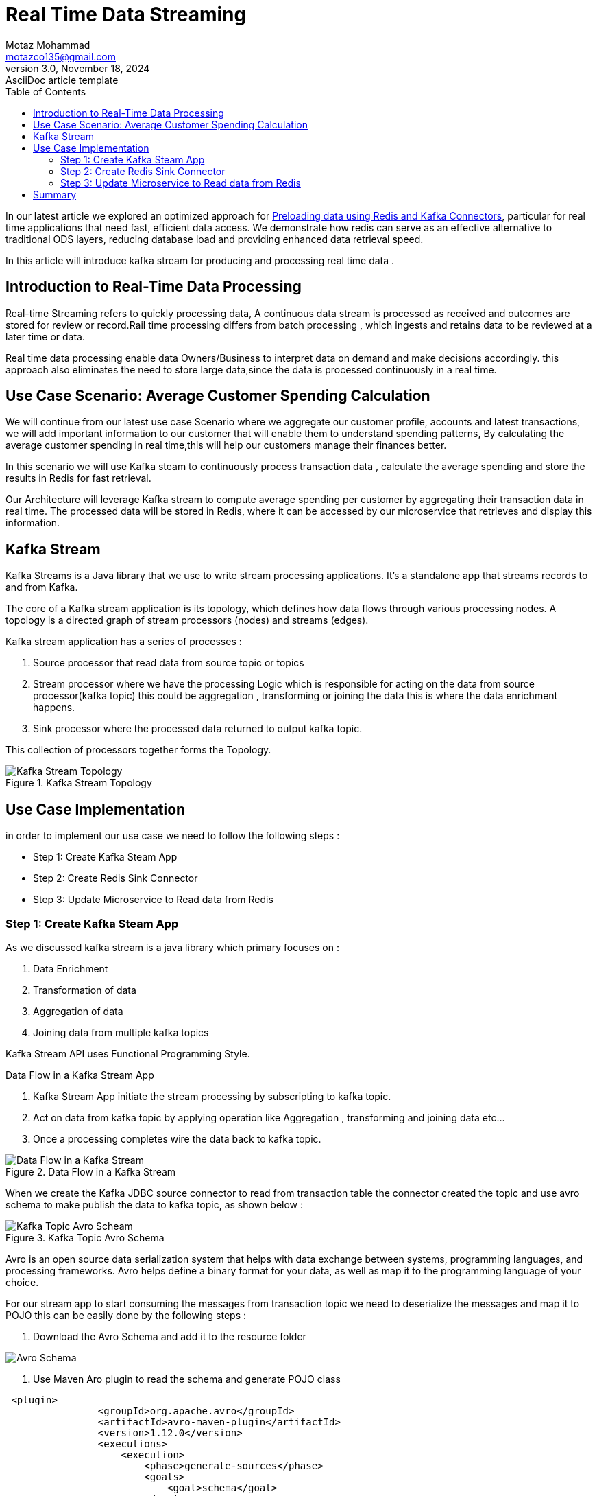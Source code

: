 = Real Time Data Streaming
Motaz Mohammad <motazco135@gmail.com>
3.0, November 18, 2024: AsciiDoc article template
:toc:
:icons: font
:url-quickref: https://docs.asciidoctor.org/asciidoc/latest/syntax-quick-reference/

In our latest article we explored an optimized approach for https://www.linkedin.com/pulse/leveraging-redis-preloading-data-replacing-ods-motaz-mohammed-sameh-uhn4f/?trackingId=6i5vMoD2QlOtqYVVtzZZFg%3D%3D[Preloading data using Redis and Kafka Connectors], particular for real time applications that need fast, efficient data access. We demonstrate how redis can serve as an effective alternative to traditional ODS layers, reducing database load and providing enhanced data retrieval speed.

In this article will introduce kafka stream for producing and processing real time data .

== Introduction to Real-Time Data Processing
Real-time Streaming refers to quickly processing data, A continuous data stream is processed as received and outcomes are stored for review or record.Rail time processing differs from batch processing , which ingests and retains data to be reviewed at a later time or data.

Real time data processing enable data Owners/Business to interpret data on demand and make decisions accordingly.
this approach also eliminates the need to store large data,since the data is processed continuously in a real time.


== Use Case Scenario: Average Customer Spending Calculation
We will continue from our latest use case Scenario where we aggregate our customer profile, accounts and latest transactions, we will add important information to our customer that will enable them to understand spending patterns, By calculating the average customer spending in real time,this will help our customers manage their finances better.

In this scenario we will use Kafka steam to continuously process transaction data , calculate the average spending and store the results in Redis for fast retrieval.

Our Architecture will leverage Kafka stream to compute average spending per customer by aggregating their transaction data in real time. The processed data will be stored in Redis, where it can be accessed by our microservice that retrieves and display this information.

== Kafka Stream
Kafka Streams is a Java library that we use to write stream processing applications. It's a standalone app that streams records to and from Kafka.

The core of a Kafka stream application is its topology, which defines how data flows through various processing nodes. A topology is a directed graph of stream processors (nodes) and streams (edges).

Kafka stream application has a series of processes :

. Source processor that read data from source topic or topics
. Stream processor where we have the processing Logic which is responsible for acting on the data from source processor(kafka topic) this could be aggregation , transforming or joining the data this is where the  data enrichment happens.

. Sink processor where the processed data returned to output kafka topic.

This collection of processors together forms the Topology.

.Kafka Stream Topology
image::resources/kstream/stream-topology.png[Kafka Stream Topology]

== Use Case Implementation
in order to implement our use case we need to  follow the following steps :

* Step 1: Create Kafka Steam App
* Step 2: Create Redis Sink Connector
* Step 3: Update Microservice to Read data from Redis

=== Step 1: Create Kafka Steam App
As we discussed kafka stream is a java library which primary focuses on :

. Data Enrichment
. Transformation of data
. Aggregation of data
. Joining data from multiple kafka topics

Kafka Stream API uses Functional Programming Style.

[sidebar]
.Data Flow in a Kafka Stream App
--
. Kafka Stream App initiate the stream processing by subscripting to kafka topic.
. Act on data from kafka topic by applying operation like Aggregation , transforming and joining data etc...
. Once a processing completes wire the data back to kafka topic.

.Data Flow in a Kafka Stream
image::resources/kstream/stream-dfd.png[Data Flow in a Kafka Stream]
--

When we create the Kafka JDBC source connector to  read from transaction table the connector created the topic and use avro schema to make publish the data to kafka topic,
as shown below :

.Kafka Topic Avro Schema
image::resources/kstream/kafka-schemma.png[Kafka Topic Avro Scheam]

Avro is an open source data serialization system that helps with data exchange between systems, programming languages, and processing frameworks. Avro helps define a binary format for your data, as well as map it to the programming language of your choice.

For our stream app to start consuming the messages from transaction topic we need to deserialize the messages and map it to POJO this can be easily done by the following steps :

. Download the Avro Schema and add it to the resource folder

image::resources/kstream/resource-aro.png[Avro Schema]

. Use Maven Aro plugin to read the schema and generate POJO class

[source,xml]
----
 <plugin>
                <groupId>org.apache.avro</groupId>
                <artifactId>avro-maven-plugin</artifactId>
                <version>1.12.0</version>
                <executions>
                    <execution>
                        <phase>generate-sources</phase>
                        <goals>
                            <goal>schema</goal>
                        </goals>
                        <configuration>
                            <sourceDirectory>${project.basedir}/src/main/resources/avro/</sourceDirectory>
                            <outputDirectory>${project.build.directory}/generated-sources</outputDirectory>
                            <stringType>String</stringType>
                            <fieldVisibility>PRIVATE</fieldVisibility>
                        </configuration>
                    </execution>
                </executions>
            </plugin>
----

So now our complete maven dependency will be as following :
[source,xml]
----
<?xml version="1.0" encoding="UTF-8"?>
<project xmlns="http://maven.apache.org/POM/4.0.0" xmlns:xsi="http://www.w3.org/2001/XMLSchema-instance"
         xsi:schemaLocation="http://maven.apache.org/POM/4.0.0 https://maven.apache.org/xsd/maven-4.0.0.xsd">
    <modelVersion>4.0.0</modelVersion>
    <parent>
        <groupId>org.springframework.boot</groupId>
        <artifactId>spring-boot-starter-parent</artifactId>
        <version>3.3.5</version>
        <relativePath/> <!-- lookup parent from repository -->
    </parent>
    <groupId>com.motaz</groupId>
    <artifactId>transaction-stream</artifactId>
    <version>0.0.1-SNAPSHOT</version>
    <name>transaction-stream</name>
    <description>transaction-stream</description>
    <properties>
        <java.version>21</java.version>
    </properties>
    <dependencies>
        <dependency>
            <groupId>org.springframework.boot</groupId>
            <artifactId>spring-boot-starter</artifactId>
        </dependency>
        <dependency>
            <groupId>org.apache.kafka</groupId>
            <artifactId>kafka-streams</artifactId>
        </dependency>
        <dependency>
            <groupId>org.springframework.kafka</groupId>
            <artifactId>spring-kafka</artifactId>
        </dependency>

        <dependency>
            <groupId>org.projectlombok</groupId>
            <artifactId>lombok</artifactId>
            <optional>true</optional>
        </dependency>
        <dependency>
            <groupId>org.springframework.boot</groupId>
            <artifactId>spring-boot-starter-test</artifactId>
            <scope>test</scope>
        </dependency>
        <dependency>
            <groupId>org.springframework.kafka</groupId>
            <artifactId>spring-kafka-test</artifactId>
            <scope>test</scope>
        </dependency>
        <dependency>
            <groupId>com.fasterxml.jackson.core</groupId>
            <artifactId>jackson-databind</artifactId>
            <version>2.17.2</version>
        </dependency>
        <dependency>
            <groupId>io.confluent</groupId>
            <artifactId>kafka-avro-serializer</artifactId>
            <version>7.7.1</version>
        </dependency>
        <dependency>
            <groupId>io.confluent</groupId>
            <artifactId>kafka-streams-avro-serde</artifactId>
            <version>7.7.1</version>
        </dependency>
    </dependencies>
    <repositories>
        <!-- other maven repositories the project -->
        <repository>
            <id>confluent</id>
            <url>https://packages.confluent.io/maven/</url>
        </repository>
    </repositories>

    <build>
        <plugins>
            <plugin>
                <groupId>org.springframework.boot</groupId>
                <artifactId>spring-boot-maven-plugin</artifactId>
                <configuration>
                    <excludes>
                        <exclude>
                            <groupId>org.projectlombok</groupId>
                            <artifactId>lombok</artifactId>
                        </exclude>
                    </excludes>
                </configuration>
            </plugin>
            <plugin>
                <groupId>org.apache.avro</groupId>
                <artifactId>avro-maven-plugin</artifactId>
                <version>1.12.0</version>
                <executions>
                    <execution>
                        <phase>generate-sources</phase>
                        <goals>
                            <goal>schema</goal>
                        </goals>
                        <configuration>
                            <sourceDirectory>${project.basedir}/src/main/resources/avro/</sourceDirectory>
                            <outputDirectory>${project.build.directory}/generated-sources</outputDirectory>
                            <stringType>String</stringType>
                            <fieldVisibility>PRIVATE</fieldVisibility>
                        </configuration>
                    </execution>
                </executions>
            </plugin>
        </plugins>
    </build>

</project>
----

Let’s use application.yml to provide the Kafka configuration:
[source,yaml]
----
spring:
  application:
   name: transaction-stream
  kafka:
    streams:
      bootstrap-servers: PLAINTEXT_HOST://localhost:9092
      application-id: transaction-streams-app
    properties:
      schema.registry.url: "http://localhost:8081"
----
In our example, we’ve provided the application id and bootstrap server connection details for our configuration.

let’s define the Kafka stream configuration
[source,java]
----
@SpringBootApplication
@EnableKafka
@EnableKafkaStreams
public class TransactionStreamApplication {

    public static void main(String[] args) {
        SpringApplication.run(TransactionStreamApplication.class, args);
    }
}
----
Here, we’ve used the @EnableKafkaStreams annotation to autoconfigure the required components.
As a result, Spring Boot uses this configuration and creates a KafkaStreams client to manage our application lifecycle

Now that we’ve set up the configuration, let’s build the topology for our application:
[source, java]
----
@Slf4j
@Component
public class AverageTransactionTopology {

    @Value("${spring.kafka.topics.transaction_topic}")
    private String TRANSACTION_TOPIC;

    @Value("${spring.kafka.topics.average-spending_topic}")
    private String TRANSACTION_AVERAGE_SPENDING_TOPIC;

    @Value("${spring.kafka.properties.schema.registry.url}")
    private String SCHEMA_REGISTRY_URL;

    // Source stream from the topic
    @Autowired
    public void process(StreamsBuilder streamsBuilder){
        //create serde for Serialization and Deserialization
        Serde<String> stringSerde = Serdes.String();
        Serde<AverageSpending> averageSpendingSerde = new JsonSerde<>(AverageSpending.class);
        Serde<Transactions> transactionSerde = createTransactionAvroSerde(SCHEMA_REGISTRY_URL);

        KStream<String,Transactions> transactionStream = streamsBuilder.stream(TRANSACTION_TOPIC,
                Consumed.with(stringSerde,transactionSerde)
        );

        transactionStream
                .print(Printed.<String,Transactions>toSysOut().withLabel("transactions"));

        // Group by customerId, then aggregate
        KTable<String, AverageSpending> averageSpendingTable = transactionStream
                .filter((key,transaction)->isCreditTransaction(transaction))
                .groupBy((key, transaction) -> transaction.getCustomerId(), Grouped.with(stringSerde, transactionSerde))
                .aggregate(
                        AverageSpending::new,
                        (customerId, transaction, agg) -> updateAverageSpending(customerId, transaction, agg),
                        Materialized.with(stringSerde, averageSpendingSerde)
                );

        //Convert to Stream
        KStream<String, AverageSpending> averageSpendingStream =
                averageSpendingTable.toStream();

        //print stream
        averageSpendingStream
                .print(Printed.<String, AverageSpending>toSysOut().withLabel("averageSpending"));

        // Write the aggregation results back to a new topic
        averageSpendingStream.to(TRANSACTION_AVERAGE_SPENDING_TOPIC,
                Produced.with(stringSerde, averageSpendingSerde));

        // Build and print the topology
        Topology topology = streamsBuilder.build();
        log.info("Kafka Streams Topology:\n{}", topology.describe());
    }

    private Serde<Transactions> createTransactionAvroSerde(String schemaRegistryUrl) {
        Serde<Transactions> serde = new SpecificAvroSerde<>();
        Map<String, String> config = new HashMap<>();
        config.put("schema.registry.url", schemaRegistryUrl);
        serde.configure(config, false); // 'false' for value (true for key)
        return serde;
    }

    private boolean isCreditTransaction(Transactions transaction) {
        return transaction != null
                && transaction.getTransactionAmount() != null
                && transaction.getCustomerId() != null
                &&"Credit".equalsIgnoreCase(transaction.getTransactionType());
    }

    private AverageSpending updateAverageSpending(String customerId, Transactions transaction, AverageSpending averageSpending) {
        averageSpending.setCustomerId(customerId);
        averageSpending.setTotalAmount(averageSpending.getTotalAmount() + Double.valueOf(transaction.getTransactionAmount()));
        averageSpending.setTransactionCount(averageSpending.getTransactionCount() + 1);
        return averageSpending;
    }
}

----
Here, we’ve defined a configuration method and annotated it with @Autowired. Spring processes this annotation and wires a matching bean from the container into the StreamsBuilder argument.

StreamsBuilder gives us access to all the Kafka Streams APIs, and it becomes like a regular Kafka Streams application. In our example, we’ve used this high-level DSL to define the transformations for our application:

Create a KStream from the input topic using the specified key and value SerDes.

Create a KTable by grouping by customer Id's and the aggregating the data.

Materialize the result and convert the KTable to stream (KStream<String, AverageSpending> averageSpendingStream), and write the aggregated result back to our output kafka topic (average-spending)

In essence, Spring Boot provides a very thin wrapper around Streams API while managing the lifecycle of our KStream instance. It creates and configures the required components for the topology and executes our Streams application. Importantly, this lets us focus on our core business logic while Spring manages the lifecycle.

We have printed our topology, and it can be visualized by using https://zz85.github.io/kafka-streams-viz/[kafka-streams-viz]

.Topology Visualization
image::resources/kstream/topology.png[Topology Visualization]
The visualized topology provides a blueprint of how our Kafka Streams application processes data.
It is important for Optimization, Debuting and Documenting


=== Step 2: Create Redis Sink Connector
As we have demonstrated in our provisos article, We will create Redis sink connector to sink data from the kafka stream output topic to Redis to get real time average customer spending.

* Redis Sink connector
[source, json]
----
{
  "name": "Average_Spending_RedisSinkConnector",
  "config": {
    "value.converter.schemas.enable": "false",
    "name": "Average_Spending_RedisSinkConnector",
    "connector.class": "com.redis.kafka.connect.RedisSinkConnector",
    "key.converter": "org.apache.kafka.connect.storage.StringConverter",
    "value.converter": "org.apache.kafka.connect.json.JsonConverter",
    "topics": "average-spending",
    "redis.cluster": "false",
    "redis.host": "redis",
    "redis.password": "*****",
    "redis.command": "JSONSET"
  }
}
----
Here, we’ve defined our redis sink connector that reads data from average-spending and push it to Redis, We used String converter for key and json converter for value, as our data is JSON with no attached schema we have disabled schema validation "value.converter.schemas.enable: false" and we used JSONSET command to save data as json in Redis.

Now lunch the sink connector, and we will insert some test data in the Transaction table and make sure that the stream application is running  :
[source,sql]
----
INSERT INTO public.T_Transactions (id, transaction_ref_number, customer_id, account_id, transaction_amount,
                                   transaction_type, created_at, updated_at)
VALUES (DEFAULT, 'ref-03'::varchar, 2::integer, 2::integer, 10::integer, 'Credit'::varchar, DEFAULT,Default);

INSERT INTO public.T_Transactions (id, transaction_ref_number, customer_id, account_id, transaction_amount,
                                   transaction_type, created_at, updated_at)
VALUES (DEFAULT, 'ref-033'::varchar, 2::integer, 2::integer, 10::integer, 'Credit'::varchar, DEFAULT,Default);
----


.Redis Average Spending
image::resources/kstream/redis-sink-data.png[Redis Average Spending]

Here, we’ve insert new records to Transaction table for customer Id = 2
in redis you will found json document with key <topic_name>:<customer_id>
and we will found that customer ID = 2  has 2 transactions with average spending = 10 ,  total transactions count = 2 and total transaction amount = 20

=== Step 3: Update Microservice to Read data from Redis
Now we have the data presented in our Redis , lets start updating our microservice to include a new api to get the average spending by customer Id .

We will create out Document Class that represent the Json Document in redis as following :
[source, java]
----
@Data
@RequiredArgsConstructor(staticName = "of")
@AllArgsConstructor(access = AccessLevel.PROTECTED)
@Document(value = "average-spending",indexName = "average-spendingIdx")
public class AverageSpending {

    @Id
    @Indexed
    private String customerId;
    private double averageSpending;
    private double totalAmount;
    private long transactionCount;

}
----
Create Repository class :
[source,java]
----
@Repository
public interface AverageSpendingRepository extends RedisDocumentRepository<AverageSpending,String> {
}
----

Update Customer Service by adding new method to get customer spending by customer Id:
[source,java]
----
    public Optional<AverageSpending> getCustomerAverageSpending(String customerId){
        return averageSpendingRepository.findById(customerId);
    }
----

And finally update our customer controller Class with new API  :
[source,java]
----
    @GetMapping("/{customerId}/avrage-spending")
    public ResponseEntity<AverageSpending> getCustomerAverageSpending(@PathVariable String customerId) {
        Optional<AverageSpending> averageSpending = customerService.getCustomerAverageSpending(customerId);
        if(averageSpending.isPresent()) {
            return ResponseEntity.ok(averageSpending.get());
        }
        return ResponseEntity.notFound().build();
    }
----

Lets Test Our new service with customer Id = 2

.Customer Average Spending
image::resources/kstream/TestContoller.png[Customer Average Spending ]


== Summary

In this article, we demonstrated how to build a Kafka Streams application to calculate the average spending of customers using real-time transaction data.

The implementation covers:

* Filtering and processing credit transactions.
* Aggregating data with Kafka Streams to compute customer insights.
* Storing results in Redis for efficient retrieval.
* Exposing the processed data via a REST API for downstream applications.

This article highlights the seamless integration of Kafka Streams and Redis, showcasing how real-time analytics can enhance customer experience and drive business decisions.

Full implementation details are available in the GitHub repository for further customization:

* https://github.com/motazco135/transaction-stream[Real Time Transaction Stream]
* https://github.com/motazco135/data-preload/[data-preload] updated code.

